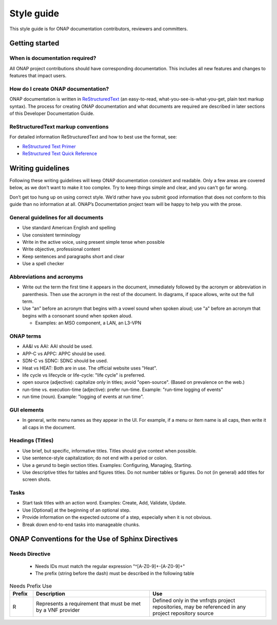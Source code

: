.. This work is licensed under a Creative Commons Attribution 4.0
.. International License. http://creativecommons.org/licenses/by/4.0
.. Copyright 2017 AT&T Intellectual Property.  All rights reserved.

Style guide
===========

This style guide is for ONAP documentation contributors, reviewers and
committers.

Getting started
---------------

When is documentation required?
^^^^^^^^^^^^^^^^^^^^^^^^^^^^^^^
All ONAP project contributions should have corresponding documentation.
This includes all new features and changes to features that impact users.

How do I create ONAP documentation?
^^^^^^^^^^^^^^^^^^^^^^^^^^^^^^^^^^^
ONAP documentation is written in ReStructuredText_ (an easy-to-read,
what-you-see-is-what-you-get, plain text markup syntax).  The process for
creating ONAP documentation and what documents are required are
described in later sections of this Developer Documentation Guide.

.. _ReStructuredText: http://docutils.sourceforge.net/rst.html

ReStructuredText markup conventions
^^^^^^^^^^^^^^^^^^^^^^^^^^^^^^^^^^^
For detailed information ReStructuredText and how to best use the format, see:

- `ReStructured Text Primer <http://docutils.sourceforge.net/docs/user/rst/quickstart.html>`_
- `ReStructured Text Quick Reference <http://docutils.sourceforge.net/docs/user/rst/quickref.html>`_

Writing guidelines
------------------
Following these writing guidelines will keep ONAP documentation
consistent and readable. Only a few areas are covered below, as
we don't want to make it too complex. Try to keep things simple
and clear, and you can't go far wrong.

Don’t get too hung up on using correct style. We’d rather have you
submit good information that does not conform to this guide than no
information at all. ONAP’s Documentation project team will be happy
to help you with the prose.

General guidelines for all documents
^^^^^^^^^^^^^^^^^^^^^^^^^^^^^^^^^^^^
-  Use standard American English and spelling
-  Use consistent terminology
-  Write in the active voice, using present simple tense when possible
-  Write objective, professional content
-  Keep sentences and paragraphs short and clear
-  Use a spell checker

Abbreviations and acronyms
^^^^^^^^^^^^^^^^^^^^^^^^^^
-  Write out the term the first time it appears in the document,
   immediately followed by the acronym or abbreviation in parenthesis.
   Then use the acronym in the rest of the document. In diagrams, if
   space allows, write out the full term.

-  Use “an” before an acronym that begins with a vowel sound when spoken
   aloud; use "a" before an acronym that begins with a consonant
   sound when spoken aloud.

   +  Examples: an MSO component, a LAN, an L3-VPN


ONAP terms
^^^^^^^^^^
-  AA&I vs AAI: AAI should be used.

-  APP-C vs APPC: APPC should be used.

-  SDN-C vs SDNC: SDNC should be used.

-  Heat vs HEAT: Both are in use. The official website uses "Heat".

-  life cycle vs lifecycle or life-cycle: "life cycle" is preferred.

-  open source (adjective): capitalize only in titles; avoid
   "open-source". (Based on prevalence on the web.)

-  run-time vs. execution-time (adjective): prefer run-time.
   Example: "run-time logging of events"

-  run time (noun). Example: "logging of events at run time".

GUI elements
^^^^^^^^^^^^
-  In general, write menu names as they appear in the UI.
   For example, if a menu or item name is all caps, then write
   it all caps in the document.

Headings (Titles)
^^^^^^^^^^^^^^^^^
-  Use brief, but specific, informative titles. Titles should give
   context when possible.

-  Use sentence-style capitalization; do not end with a period or colon.

-  Use a gerund to begin section titles. Examples: Configuring,
   Managing, Starting.

-  Use descriptive titles for tables and figures titles. Do not
   number tables or figures. Do not (in general) add titles for screen shots.

Tasks
^^^^^
-  Start task titles with an action word. Examples: Create, Add,
   Validate, Update.

-  Use [Optional] at the beginning of an optional step.

-  Provide information on the expected outcome of a step, especially
   when it is not obvious.

-  Break down end-to-end tasks into manageable chunks.


ONAP Conventions for the Use of Sphinx Directives
-------------------------------------------------

Needs Directive
^^^^^^^^^^^^^^^

 * Needs IDs must match the regular expression "^[A-Z0-9]+-[A-Z0-9]+"

 * The prefix (string before the dash) must be described in the following table

.. list-table:: Needs Prefix Use
   :align: center
   :widths: 8 40 40
   :header-rows: 1

   * - Prefix
     - Description
     - Use

   * - R
     - Represents a requirement that must be met by a VNF provider
     - Defined only in the vnfrqts project repositories, may be referenced in any project repository source

